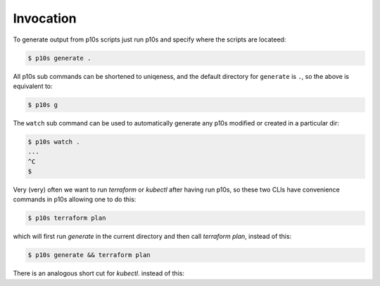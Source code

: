 Invocation
==========

To generate output from p10s scripts just run p10s and specify where
the scripts are locateed:

.. code-block:: bash

    $ p10s generate .

All p10s sub commands can be shortened to uniqeness, and the default
directory for ``generate`` is ``.``, so the above is equivalent to:

.. code-block:: bash

    $ p10s g

The ``watch`` sub command can be used to automatically generate any
p10s modified or created in a particular dir:

.. code-block:: bash

    $ p10s watch .
    ...
    ^C
    $

Very (very) often we want to run `terraform` or `kubectl` after having
run p10s, so these two CLIs have convenience commands in p10s allowing
one to do this:

.. code-block:: bash

    $ p10s terraform plan


which will first run `generate` in the current directory and then call
`terraform plan`, instead of this:

.. code-block:: bash

    $ p10s generate && terraform plan

There is an analogous short cut for `kubectl`.  instead of this:
